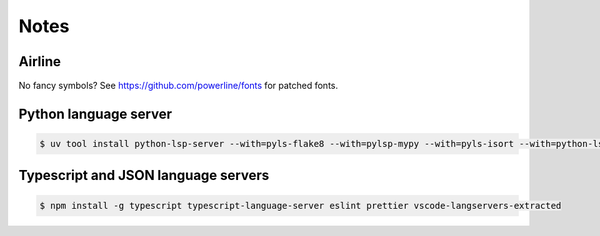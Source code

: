 Notes
=====

Airline
-------

No fancy symbols? See https://github.com/powerline/fonts for patched fonts.

Python language server
----------------------

.. code-block::

    $ uv tool install python-lsp-server --with=pyls-flake8 --with=pylsp-mypy --with=pyls-isort --with=python-lsp-black

Typescript and JSON language servers
------------------------------------

.. code-block::

   $ npm install -g typescript typescript-language-server eslint prettier vscode-langservers-extracted
